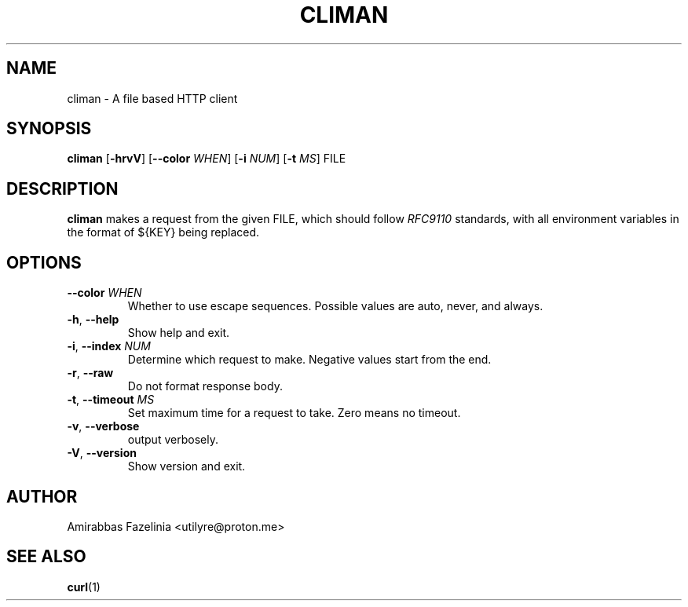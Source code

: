.TH CLIMAN 1 2022-09-15 0.3.1

.SH NAME
climan \- A file based HTTP client

.SH SYNOPSIS
.B climan
[\fB\-hrvV\fR]
[\fB\-\-color\fR \fIWHEN\fR]
[\fB\-i\fR \fINUM\fR]
[\fB\-t\fR \fIMS\fR]
FILE

.SH DESCRIPTION
.B climan
makes a request from the given FILE, which should follow \fIRFC9110\fR standards, with all environment variables in the format of ${KEY} being replaced.

.SH OPTIONS
.TP
.BR \-\-color " " \fIWHEN
Whether to use escape sequences. Possible values are auto, never, and always.
.TP
.BR \-h ", " \-\-help
Show help and exit.
.TP
.BR \-i ", " \-\-index " " \fINUM
Determine which request to make. Negative values start from the end.
.TP
.BR \-r ", " \-\-raw
Do not format response body.
.TP
.BR \-t ", " \-\-timeout " " \fIMS
Set maximum time for a request to take. Zero means no timeout.
.TP
.BR \-v ", " \-\-verbose
output verbosely.
.TP
.BR \-V ", " \-\-version
Show version and exit.

.SH AUTHOR
Amirabbas Fazelinia <utilyre@proton.me>

.SH SEE ALSO
\fBcurl\fR(1)
